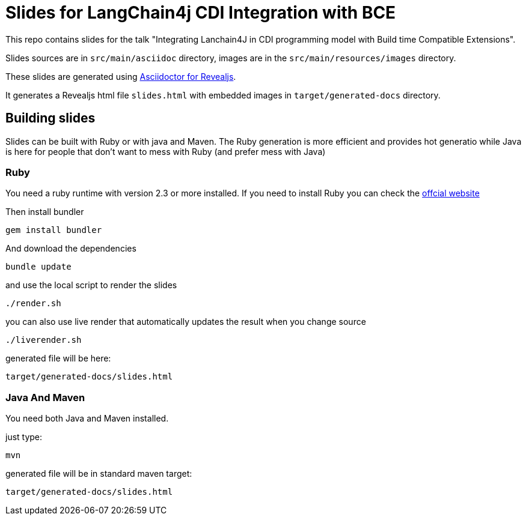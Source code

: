= Slides for LangChain4j CDI Integration with BCE

This repo contains slides for the talk "Integrating Lanchain4J in CDI programming model with Build time Compatible Extensions".

Slides sources are in `src/main/asciidoc` directory, images are in the `src/main/resources/images` directory.

These slides are generated using https://docs.asciidoctor.org/reveal.js-converter/latest/[Asciidoctor for Revealjs].

It generates a Revealjs html file `slides.html` with embedded images in `target/generated-docs` directory.

== Building slides

Slides can be built with Ruby or with java and Maven.
The Ruby generation is more efficient and provides hot generatio while Java is here for people that don't want to mess with Ruby (and prefer mess with Java)

=== Ruby

You need a ruby runtime with version 2.3 or more installed.
If you need to install Ruby you can check the https://www.ruby-lang.org/en/documentation/installation/[offcial website]

Then install bundler


`gem install bundler`


And download the dependencies

`bundle update`

and use the local script to render the slides

`./render.sh`

you can also use live render that automatically updates the result when you change source

`./liverender.sh`

generated file will be here:

`target/generated-docs/slides.html`

=== Java And Maven

You need both Java and Maven installed.

just type:

`mvn`

generated file will be in standard maven target:

`target/generated-docs/slides.html`
